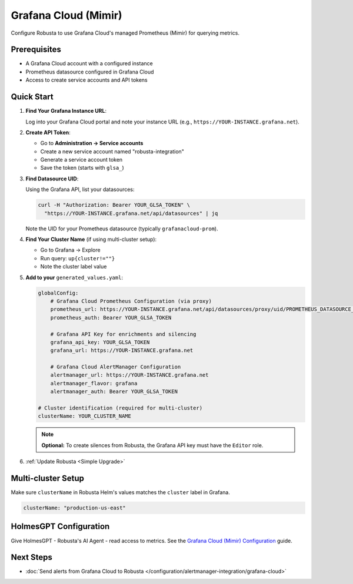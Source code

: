 Grafana Cloud (Mimir)
=====================

Configure Robusta to use Grafana Cloud's managed Prometheus (Mimir) for querying metrics.

Prerequisites
-------------

* A Grafana Cloud account with a configured instance
* Prometheus datasource configured in Grafana Cloud
* Access to create service accounts and API tokens

Quick Start
-----------

1. **Find Your Grafana Instance URL**:

   Log into your Grafana Cloud portal and note your instance URL (e.g., ``https://YOUR-INSTANCE.grafana.net``).

2. **Create API Token**:

   - Go to **Administration → Service accounts**
   - Create a new service account named "robusta-integration"
   - Generate a service account token
   - Save the token (starts with ``glsa_``)

3. **Find Datasource UID**:

   Using the Grafana API, list your datasources:

   .. code-block:: bash

       curl -H "Authorization: Bearer YOUR_GLSA_TOKEN" \
         "https://YOUR-INSTANCE.grafana.net/api/datasources" | jq

   Note the UID for your Prometheus datasource (typically ``grafanacloud-prom``).

4. **Find Your Cluster Name** (if using multi-cluster setup):

   - Go to Grafana → Explore
   - Run query: ``up{cluster!=""}``
   - Note the cluster label value

5. **Add to your** ``generated_values.yaml``:

   .. code-block:: yaml

       globalConfig:
           # Grafana Cloud Prometheus Configuration (via proxy)
           prometheus_url: https://YOUR-INSTANCE.grafana.net/api/datasources/proxy/uid/PROMETHEUS_DATASOURCE_UID
           prometheus_auth: Bearer YOUR_GLSA_TOKEN

           # Grafana API Key for enrichments and silencing
           grafana_api_key: YOUR_GLSA_TOKEN
           grafana_url: https://YOUR-INSTANCE.grafana.net

           # Grafana Cloud AlertManager Configuration
           alertmanager_url: https://YOUR-INSTANCE.grafana.net
           alertmanager_flavor: grafana
           alertmanager_auth: Bearer YOUR_GLSA_TOKEN

       # Cluster identification (required for multi-cluster)
       clusterName: YOUR_CLUSTER_NAME

   .. note::

       **Optional:** To create silences from Robusta, the Grafana API key must have the ``Editor`` role.

6. :ref:`Update Robusta <Simple Upgrade>`

Multi-cluster Setup
-------------------

Make sure ``clusterName`` in Robusta Helm's values matches the ``cluster`` label in Grafana.

.. code-block:: yaml

    clusterName: "production-us-east"

HolmesGPT Configuration
-----------------------

Give HolmesGPT - Robusta's AI Agent - read access to metrics. See the `Grafana Cloud (Mimir) Configuration <https://holmesgpt.dev/data-sources/builtin-toolsets/prometheus/?h=prometheus#grafana-cloud-mimir-configuration>`_ guide.

Next Steps
----------

- :doc:`Send alerts from Grafana Cloud to Robusta </configuration/alertmanager-integration/grafana-cloud>`
